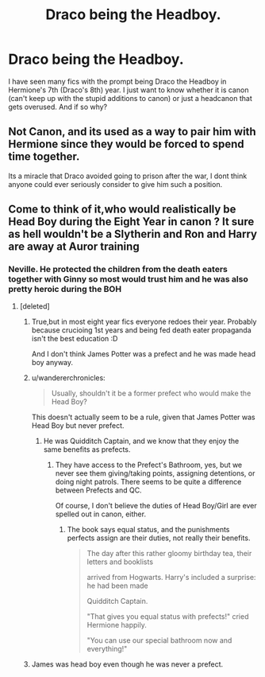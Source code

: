 #+TITLE: Draco being the Headboy.

* Draco being the Headboy.
:PROPERTIES:
:Author: SeaGreenAlpha
:Score: 0
:DateUnix: 1566026733.0
:DateShort: 2019-Aug-17
:FlairText: Discussion
:END:
I have seen many fics with the prompt being Draco the Headboy in Hermione's 7th (Draco's 8th) year. I just want to know whether it is canon (can't keep up with the stupid additions to canon) or just a headcanon that gets overused. And if so why?


** Not Canon, and its used as a way to pair him with Hermione since they would be forced to spend time together.

Its a miracle that Draco avoided going to prison after the war, I dont think anyone could ever seriously consider to give him such a position.
:PROPERTIES:
:Author: aAlouda
:Score: 19
:DateUnix: 1566027148.0
:DateShort: 2019-Aug-17
:END:


** Come to think of it,who would realistically be Head Boy during the Eight Year in canon ? It sure as hell wouldn't be a Slytherin and Ron and Harry are away at Auror training
:PROPERTIES:
:Author: Bleepbloopbotz2
:Score: 1
:DateUnix: 1566027835.0
:DateShort: 2019-Aug-17
:END:

*** Neville. He protected the children from the death eaters together with Ginny so most would trust him and he was also pretty heroic during the BOH
:PROPERTIES:
:Author: wghof
:Score: 11
:DateUnix: 1566028341.0
:DateShort: 2019-Aug-17
:END:

**** [deleted]
:PROPERTIES:
:Score: 1
:DateUnix: 1566028784.0
:DateShort: 2019-Aug-17
:END:

***** True,but in most eight year fics everyone redoes their year. Probably because crucioing 1st years and being fed death eater propaganda isn't the best education :D

And I don't think James Potter was a prefect and he was made head boy anyway.
:PROPERTIES:
:Author: wghof
:Score: 6
:DateUnix: 1566029525.0
:DateShort: 2019-Aug-17
:END:


***** u/wandererchronicles:
#+begin_quote
  Usually, shouldn't it be a former prefect who would make the Head Boy?
#+end_quote

This doesn't actually seem to be a rule, given that James Potter was Head Boy but never prefect.
:PROPERTIES:
:Author: wandererchronicles
:Score: 4
:DateUnix: 1566030584.0
:DateShort: 2019-Aug-17
:END:

****** He was Quidditch Captain, and we know that they enjoy the same benefits as prefects.
:PROPERTIES:
:Author: aAlouda
:Score: 1
:DateUnix: 1566044353.0
:DateShort: 2019-Aug-17
:END:

******* They have access to the Prefect's Bathroom, yes, but we never see them giving/taking points, assigning detentions, or doing night patrols. There seems to be quite a difference between Prefects and QC.

Of course, I don't believe the duties of Head Boy/Girl are ever spelled out in canon, either.
:PROPERTIES:
:Author: wandererchronicles
:Score: 3
:DateUnix: 1566044881.0
:DateShort: 2019-Aug-17
:END:

******** The book says equal status, and the punishments perfects assign are their duties, not really their benefits.

#+begin_quote
  The day after this rather gloomy birthday tea, their letters and booklists

  arrived from Hogwarts. Harry's included a surprise: he had been made

  Quidditch Captain.

  "That gives you equal status with prefects!" cried Hermione happily.

  "You can use our special bathroom now and everything!"
#+end_quote
:PROPERTIES:
:Author: aAlouda
:Score: 2
:DateUnix: 1566053481.0
:DateShort: 2019-Aug-17
:END:


***** James was head boy even though he was never a prefect.
:PROPERTIES:
:Author: Electric999999
:Score: 1
:DateUnix: 1566095131.0
:DateShort: 2019-Aug-18
:END:
